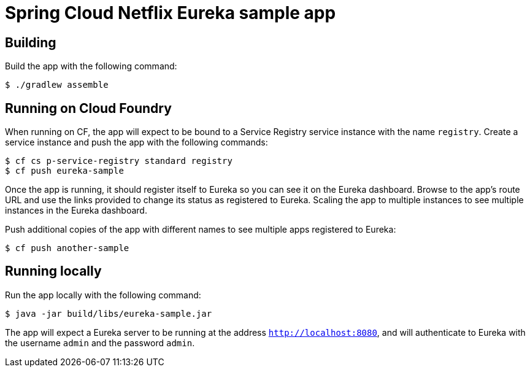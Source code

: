 = Spring Cloud Netflix Eureka sample app

== Building

Build the app with the following command:

[source,bash]
----
$ ./gradlew assemble
----

== Running on Cloud Foundry

When running on CF, the app will expect to be bound to a Service Registry service instance with the name `registry`. Create a service instance and push the app with the following commands:

[source,bash]
----
$ cf cs p-service-registry standard registry
$ cf push eureka-sample
----

Once the app is running, it should register itself to Eureka so you can see it on the Eureka dashboard. Browse to the app's route URL and use the links provided to change its status as registered to Eureka. Scaling the app to multiple instances to see multiple instances in the Eureka dashboard.

Push additional copies of the app with different names to see multiple apps registered to Eureka:

[source,bash]
----
$ cf push another-sample
----

== Running locally

Run the app locally with the following command:

[source,bash]
----
$ java -jar build/libs/eureka-sample.jar
----

The app will expect a Eureka server to be running at the address `http://localhost:8080`, and will authenticate to Eureka with the username `admin` and the password `admin`.
